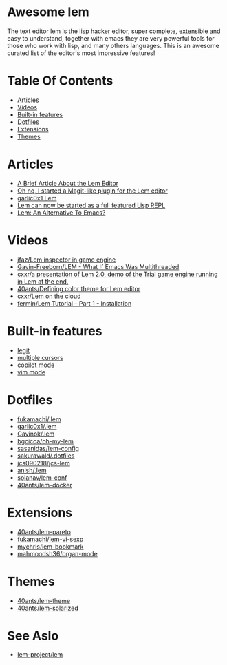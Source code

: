 #+OPTIONS: toc:t
* Awesome lem

[[https://lem-project.github.io/icon-blue.svg]]

The text editor lem is the lisp hacker editor, super complete, extensible and easy to understand, together with emacs they are very powerful tools for those who work with lisp, and many others languages. This is an awesome curated list of the editor's most impressive features!

* Table Of Contents
  - [[#Articles][Articles]]
  - [[#Videos][Videos]]
  - [[#Built-in-features][Built-in features]]
  - [[#Dotfiles][Dotfiles]]
  - [[#Extensions][Extensions]]
  - [[#Themes][Themes]]

* Articles

- [[https://prikaz98.github.io/blog/lem/lem.html][A Brief Article About the Lem Editor]]
- [[https://lisp-journey.gitlab.io/blog/oh-no-i-started-a-magit-like-plugin-for-the-lem-editor/][Oh no, I started a Magit-like plugin for the Lem editor]]
- [[https://garlic0x1.org/posts/lem/][garlic0x1 Lem]]
- [[https://lisp-journey.gitlab.io/blog/lem-can-be-started-as-a-full-featured-repl/][Lem can now be started as a full featured Lisp REPL]]
- [[https://irreal.org/blog/?p=11845][Lem: An Alternative To Emacs?]]

* Videos 

- [[https://www.youtube.com/watch?v=5HGqY4RDAMk][jfaz/Lem inspector in game engine]]
- [[https://www.youtube.com/watch?v=Ph8M8ThBgPc][Gavin-Freeborn/LEM - What If Emacs Was Multithreaded]]
- [[https://www.youtube.com/watch?v=FKqpJhO_OHc][cxxr/a presentation of Lem 2.0, demo of the Trial game engine running in Lem at the end.]]
- [[https://www.youtube.com/watch?v=LWL0he_T9rU][40ants/Defining color theme for Lem editor]]
- [[https://www.youtube.com/watch?v=IMN7feOQOak][cxxr/Lem on the cloud]]
- [[https://www.youtube.com/watch?v=JhzPmcUZN7A][fermin/Lem Tutorial - Part 1 - Installation]]

* Built-in features

- [[https://github.com/lem-project/lem/blob/main/extensions/legit/README.md][legit]]
- [[https://lem-project.github.io/usage/usage/#multiple-cursors][multiple cursors]]
- [[https://lem-project.github.io/usage/copilot/][copilot mode]]
- [[https://lem-project.github.io/usage/configuration/#vi-mode][vim mode]]
  
* Dotfiles

- [[https://github.com/fukamachi/.lem][fukamachi/.lem]]
- [[https://github.com/garlic0x1/.lem][garlic0x1/.lem]]
- [[https://github.com/Gavinok/.lem][Gavinok/.lem]]
- [[https://github.com/bgcicca/oh-my-lem][bgcicca/oh-my-lem]]
- [[https://codeberg.org/sasanidas/lem-config/][sasanidas/lem-config]]
- [[https://github.com/sakurawald/.dotfiles][sakurawald/.dotfiles]] 
- [[https://github.com/jcs090218/jcs-lem][jcs090218/jcs-lem]]
- [[https://github.com/anlsh/.lem][anlsh/.lem]]
- [[https://github.com/solanav/lem-conf][solanav/lem-conf]]
- [[https://github.com/40ants/lem-docker][40ants/lem-docker]]

* Extensions

- [[https://github.com/40ants/lem-pareto][40ants/lem-pareto]]
- [[https://github.com/fukamachi/lem-vi-sexp][fukamachi/lem-vi-sexp]]
- [[https://github.com/mychris/lem-bookmark][mychris/lem-bookmark]]
- [[https://github.com/mahmoodsh36/organ-mode][mahmoodsh36/organ-mode]]

* Themes

- [[https://github.com/40ants/lem-theme][40ants/lem-theme]]
- [[https://github.com/40ants/lem-solarized][40ants/lem-solarized]]

* See Aslo

- [[https://github.com/lem-project/lem][lem-project/lem]]
